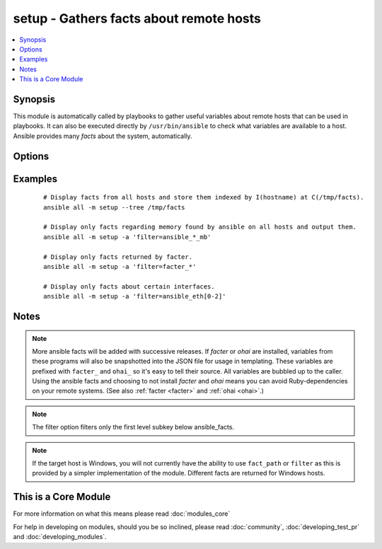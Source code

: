 .. _setup:


setup - Gathers facts about remote hosts
++++++++++++++++++++++++++++++++++++++++



.. contents::
   :local:
   :depth: 1


Synopsis
--------

This module is automatically called by playbooks to gather useful variables about remote hosts that can be used in playbooks. It can also be executed directly by ``/usr/bin/ansible`` to check what variables are available to a host. Ansible provides many *facts* about the system, automatically.




Options
-------

.. raw:: html

    <table border=1 cellpadding=4>
    <tr>
    <th class="head">parameter</th>
    <th class="head">required</th>
    <th class="head">default</th>
    <th class="head">choices</th>
    <th class="head">comments</th>
    </tr>
            <tr>
    <td>fact_path<br/><div style="font-size: small;"> (added in 1.3)</div></td>
    <td>no</td>
    <td>/etc/ansible/facts.d</td>
        <td><ul></ul></td>
        <td><div>path used for local ansible facts (*.fact) - files in this dir will be run (if executable) and their results be added to ansible_local facts if a file is not executable it is read. File/results format can be json or ini-format</div></td></tr>
            <tr>
    <td>filter<br/><div style="font-size: small;"></div></td>
    <td>no</td>
    <td>*</td>
        <td><ul></ul></td>
        <td><div>if supplied, only return facts that match this shell-style (fnmatch) wildcard.</div></td></tr>
        </table>
    </br>



Examples
--------

 ::

    # Display facts from all hosts and store them indexed by I(hostname) at C(/tmp/facts).
    ansible all -m setup --tree /tmp/facts
    
    # Display only facts regarding memory found by ansible on all hosts and output them.
    ansible all -m setup -a 'filter=ansible_*_mb'
    
    # Display only facts returned by facter.
    ansible all -m setup -a 'filter=facter_*'
    
    # Display only facts about certain interfaces.
    ansible all -m setup -a 'filter=ansible_eth[0-2]'


Notes
-----

.. note:: More ansible facts will be added with successive releases. If *facter* or *ohai* are installed, variables from these programs will also be snapshotted into the JSON file for usage in templating. These variables are prefixed with ``facter_`` and ``ohai_`` so it's easy to tell their source. All variables are bubbled up to the caller. Using the ansible facts and choosing to not install *facter* and *ohai* means you can avoid Ruby-dependencies on your remote systems. (See also :ref:`facter <facter>` and :ref:`ohai <ohai>`.)
.. note:: The filter option filters only the first level subkey below ansible_facts.
.. note:: If the target host is Windows, you will not currently have the ability to use ``fact_path`` or ``filter`` as this is provided by a simpler implementation of the module. Different facts are returned for Windows hosts.


    
This is a Core Module
---------------------

For more information on what this means please read :doc:`modules_core`

    
For help in developing on modules, should you be so inclined, please read :doc:`community`, :doc:`developing_test_pr` and :doc:`developing_modules`.


